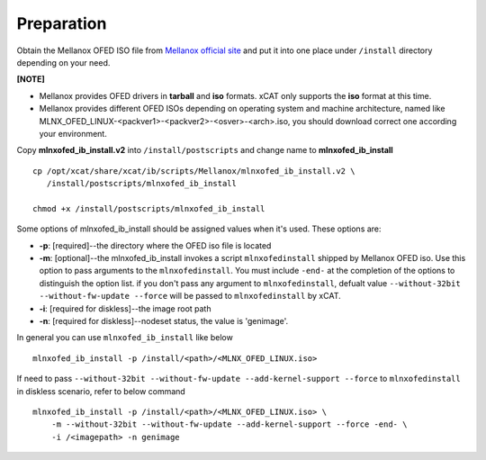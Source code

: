 Preparation
===========

Obtain the Mellanox OFED ISO file from `Mellanox official site <http://www.mellanox.com/page/products_dyn?product_family=26&mtag=linux_sw_drivers>`_ and put it into one place under ``/install`` directory depending on your need.

**[NOTE]** 

* Mellanox provides OFED drivers in **tarball** and **iso** formats.  xCAT only supports the **iso** format at this time.
* Mellanox provides different OFED ISOs depending on operating system and machine architecture, named like MLNX_OFED_LINUX-<packver1>-<packver2>-<osver>-<arch>.iso, you should download correct one according your environment.

Copy **mlnxofed_ib_install.v2** into ``/install/postscripts`` and change name to **mlnxofed_ib_install** ::

	cp /opt/xcat/share/xcat/ib/scripts/Mellanox/mlnxofed_ib_install.v2 \
	   /install/postscripts/mlnxofed_ib_install
	   
	chmod +x /install/postscripts/mlnxofed_ib_install
	
Some options of mlnxofed_ib_install should be assigned values when it's used.
These options are:

* **-p**: [required]--the directory where the OFED iso file is located
* **-m**: [optional]--the mlnxofed_ib_install invokes a script ``mlnxofedinstall`` shipped by Mellanox OFED iso. Use this option to pass arguments to the ``mlnxofedinstall``. You must include ``-end-`` at the completion of the options to distinguish the option list. if you don't pass any argument to ``mlnxofedinstall``, defualt value ``--without-32bit --without-fw-update --force`` will be passed to ``mlnxofedinstall`` by xCAT. 
* **-i**: [required for diskless]--the image root path
* **-n**: [required for diskless]--nodeset status, the value is 'genimage'. 

In general you can use ``mlnxofed_ib_install`` like below ::

    mlnxofed_ib_install -p /install/<path>/<MLNX_OFED_LINUX.iso>
	
If need to pass ``--without-32bit --without-fw-update --add-kernel-support --force`` to ``mlnxofedinstall`` in diskless scenario, refer to below command ::

    mlnxofed_ib_install -p /install/<path>/<MLNX_OFED_LINUX.iso> \
	-m --without-32bit --without-fw-update --add-kernel-support --force -end- \
	-i /<imagepath> -n genimage
